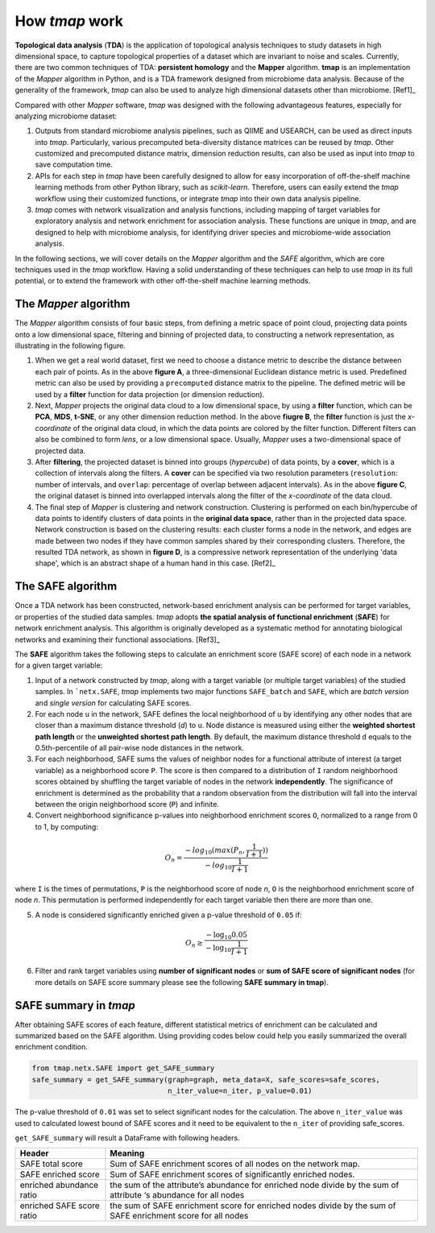 How *tmap* work
####################

**Topological data analysis** (**TDA**) is the application of topological analysis techniques to study datasets in high dimensional space, to capture topological properties of a dataset which are invariant to noise and scales. Currently, there are two common techniques of TDA: **persistent homology** and the **Mapper** algorithm. **tmap** is an implementation of the *Mapper* algorithm in Python, and is a TDA framework designed from microbiome data analysis. Because of the generality of the framework, *tmap* can also be used to analyze high dimensional datasets other than microbiome. [Ref1]_

Compared with other *Mapper* software, *tmap* was designed with the following advantageous features, especially for analyzing microbiome dataset:

1. Outputs from standard microbiome analysis pipelines, such as QIIME and USEARCH, can be used as direct inputs into *tmap*. Particularly, various precomputed beta-diversity distance matrices can be reused by *tmap*. Other customized and precomputed distance matrix, dimension reduction results, can also be used as input into *tmap* to save computation time.
2. APIs for each step in *tmap* have been carefully designed to allow for easy incorporation of off-the-shelf machine learning methods from other Python library, such as *scikit-learn*. Therefore, users can easily extend the *tmap* workflow using their customized functions, or integrate *tmap* into their own data analysis pipeline.
3. *tmap* comes with network visualization and analysis functions, including mapping of target variables for exploratory analysis and network enrichment for association analysis. These functions are unique in *tmap*, and are designed to help with microbiome analysis, for identifying driver species and microbiome-wide association analysis.

In the following sections, we will cover details on the *Mapper* algorithm and the *SAFE* algorithm, which are core techniques used in the *tmap* workflow. Having a solid understanding of these techniques can help to use *tmap* in its full potential, or to extend the framework with other off-the-shelf machine learning methods.

The *Mapper* algorithm
===================================

The *Mapper* algorithm consists of four basic steps, from defining a metric space of point cloud, projecting data points onto a low dimensional space, filtering and binning of projected data, to constructing a network representation, as illustrating in the following figure.

.. image:: img/how2work/basic_pipelines.jpg

1. When we get a real world dataset, first we need to choose a distance metric to describe the distance between each pair of points. As in the above **figure A**, a three-dimensional Euclidean distance metric is used. Predefined metric can also be used by providing a ``precomputed`` distance matrix to the pipeline. The defined metric will be used by a **filter** function for data projection (or dimension reduction).

2. Next, *Mapper* projects the original data cloud to a low dimensional space, by using a **filter** function, which can be **PCA**, **MDS**, **t-SNE**, or any other dimension reduction method. In the above **fiugre B**, the **filter** function is just the *x-coordinate* of the original data cloud, in which the data points are colored by the filter function. Different filters can also be combined to form *lens*, or a low dimensional space. Usually, *Mapper* uses a two-dimensional space of projected data.

3. After **filtering**, the projected dataset is binned into groups (*hypercube*) of data points, by a **cover**, which is a collection of intervals along the filters. A **cover** can be specified via two resolution parameters (``resolution``: number of intervals, and ``overlap``: percentage of overlap between adjacent intervals). As in the above **figure C**, the original dataset is binned into overlapped intervals along the filter of the *x-coordinate* of the data cloud.

4. The final step of *Mapper* is clustering and network construction. Clustering is performed on each bin/hypercube of data points to identify clusters of data points in the **original data space**, rather than in the projected data space. Network construction is based on the clustering results: each cluster forms a node in the network, and edges are made between two nodes if they have common samples shared by their corresponding clusters. Therefore, the resulted TDA network, as shown in **figure D**, is a compressive network representation of the underlying 'data shape', which is an abstract shape of a human hand in this case. [Ref2]_

The SAFE algorithm
===================================

Once a TDA network has been constructed, network-based enrichment analysis can be performed for target variables, or properties of the studied data samples. *tmap* adopts **the spatial analysis of functional enrichment** (**SAFE**) for network enrichment analysis. This algorithm is originally developed as a systematic method for annotating biological networks and examining their functional associations. [Ref3]_

The **SAFE** algorithm takes the following steps to calculate an enrichment score (SAFE score) of each node in a network for a given target variable:

1. Input of a network constructed by *tmap*, along with a target variable (or multiple target variables) of the studied samples. In ```netx.SAFE``, *tmap* implements two major functions ``SAFE_batch`` and ``SAFE``, which are *batch version* and *single version* for calculating SAFE scores.

2. For each node ``u`` in the network, SAFE defines the local neighborhood of ``u`` by identifying any other nodes that are closer than a maximum distance threshold (`d`) to ``u``. Node distance is measured using either the **weighted shortest path length** or the **unweighted shortest path length**. By default, the maximum distance threshold ``d`` equals to the 0.5th-percentile of all pair-wise node distances in the network.

3. For each neighborhood, SAFE sums the values of neighbor nodes for a functional attribute of interest (a target variable) as a neighborhood score ``P``. The score is then compared to a distribution of ``I`` random neighborhood scores obtained by shuffling the target variable of nodes in the network **independently**. The significance of enrichment is determined as the probability that a random observation from the distribution will fall into the interval between the origin neighborhood score (``P``) and infinite.

4. Convert neighborhood significance p-values into neighborhood enrichment scores ``O``, normalized to a range from 0 to 1, by computing:

.. math::

    O_{n} = \frac{-log_{10}(max(P_{n},\frac{1}{I+1}))}{-log_{10}\frac{1}{I+1}}

where ``I`` is the times of permutations, ``P`` is the neighborhood score of node *n*, ``O`` is the neighborhood enrichment score of node *n*. This permutation is performed independently for each target variable then there are more than one.

5. A node is considered significantly enriched given a p-value threshold of ``0.05`` if:

.. math::

    O_{n} \ge \frac{-\log_{10} 0.05}{-\log_{10} \frac{1}{I+1}}

6. Filter and rank target variables using **number of significant nodes** or **sum of SAFE score of significant nodes** (for more details on SAFE score summary please see the following **SAFE summary in tmap**).

SAFE summary in *tmap*
===================================

After obtaining SAFE scores of each feature, different statistical metrics of enrichment can be calculated and summarized based on the SAFE algorithm. Using providing codes below could help you easily summarized the overall enrichment condition.


.. code-block:: python

  from tmap.netx.SAFE import get_SAFE_summary
  safe_summary = get_SAFE_summary(graph=graph, meta_data=X, safe_scores=safe_scores,
                                  n_iter_value=n_iter, p_value=0.01)

The p-value threshold of ``0.01`` was set to select significant nodes for the calculation. The above ``n_iter_value`` was used to calculated lowest bound of SAFE scores and it need to be equivalent to the ``n_iter`` of providing safe_scores.

``get_SAFE_summary`` will result a DataFrame with following headers.

==========================  ========
Header                      Meaning
==========================  ========
SAFE total score            Sum of SAFE enrichment scores of all nodes on the network map.
SAFE enriched score         Sum of SAFE enrichment scores of significantly enriched nodes.
enriched abundance ratio    the sum of the attribute’s abundance for enriched node divide by the sum of attribute ‘s abundance for all nodes
enriched SAFE score ratio   the sum of SAFE enrichment score for enriched nodes divide by the sum of SAFE enrichment score for all nodes
==========================  ========

